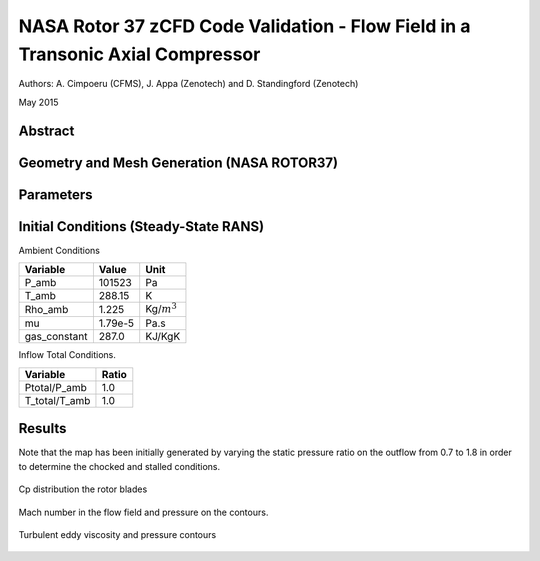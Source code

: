 NASA Rotor 37 zCFD Code Validation - Flow Field in a Transonic Axial Compressor
===============================================================================


Authors: A. Cimpoeru (CFMS), J. Appa (Zenotech) and D. Standingford (Zenotech)

May 2015

Abstract
--------


Geometry and Mesh Generation (NASA ROTOR37)
-------------------------------------------

.. figure:: images/rotor37_geom.svg
	:width: 40%
	:align: center
	:alt: alternate text
	:figclass: align-center

.. figure:: images/rotor37_mesh.svg
	:width: 40%
	:align: center
	:alt: alternate text
	:figclass: align-center
	

Parameters
----------

.. figure:: images/rotor37_param.svg
	:width: 40%
	:align: center
	:alt: alternate text
	:figclass: align-center

Initial Conditions (Steady-State RANS)
--------------------------------------

Ambient Conditions 

==============     =======    ===============
Variable           Value       Unit
==============     =======    ===============
P_amb              101523       Pa
T_amb              288.15       K
Rho_amb            1.225       Kg/:math:`m^3`
mu                 1.79e-5     Pa.s   
gas_constant       287.0       KJ/KgK
==============     =======    ===============

Inflow Total Conditions.

==============     =======
Variable           Ratio      
==============     =======    
Ptotal/P_amb       1.0       
T_total/T_amb      1.0   
==============     =======    


Results 
-------

Note that the map has been initially generated by varying the static pressure ratio on the outflow from 0.7 to 1.8 in order to determine the chocked and stalled conditions.

.. figure:: images/rotor37_geom3.svg
	:width: 50%
	:align: center
	:alt: alternate text
	:figclass: align-center

	Cp distribution the rotor blades

.. figure:: images/rotor37_contours.svg
	:width: 50%
	:align: center
	:alt: alternate text
	:figclass: align-center

	Mach number in the flow field and pressure on the contours.

.. figure:: images/rotor37_contours2.svg
	:width: 50%
	:align: center
	:alt: alternate text
	:figclass: align-center

	Turbulent eddy viscosity and pressure contours


